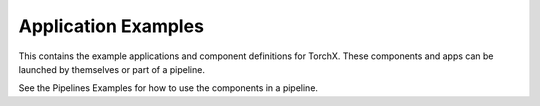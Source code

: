 Application Examples
====================

This contains the example applications and component definitions for TorchX.
These components and apps can be launched by themselves or part of a pipeline.

See the Pipelines Examples for how to use the components in a pipeline.
